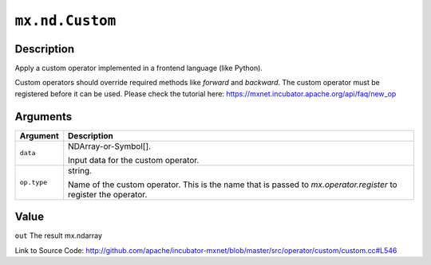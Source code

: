 

``mx.nd.Custom``
================================

Description
----------------------

Apply a custom operator implemented in a frontend language (like Python).

Custom operators should override required methods like `forward` and `backward`.
The custom operator must be registered before it can be used.
Please check the tutorial here: https://mxnet.incubator.apache.org/api/faq/new_op



Arguments
------------------

+----------------------------------------+------------------------------------------------------------+
| Argument                               | Description                                                |
+========================================+============================================================+
| ``data``                               | NDArray-or-Symbol[].                                       |
|                                        |                                                            |
|                                        | Input data for the custom operator.                        |
+----------------------------------------+------------------------------------------------------------+
| ``op.type``                            | string.                                                    |
|                                        |                                                            |
|                                        | Name of the custom operator. This is the name that is      |
|                                        | passed to `mx.operator.register` to register the           |
|                                        | operator.                                                  |
+----------------------------------------+------------------------------------------------------------+

Value
----------

``out`` The result mx.ndarray


Link to Source Code: http://github.com/apache/incubator-mxnet/blob/master/src/operator/custom/custom.cc#L546

